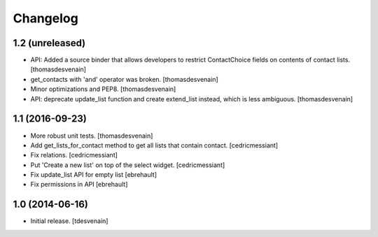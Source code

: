 Changelog
=========


1.2 (unreleased)
----------------

- API: Added a source binder that allows developers
  to restrict ContactChoice fields on contents of contact lists.
  [thomasdesvenain]

- get_contacts with 'and' operator was broken.
  [thomasdesvenain]

- Minor optimizations and PEP8.
  [thomasdesvenain]

- API: deprecate update_list function and create extend_list instead,
  which is less ambiguous.
  [thomasdesvenain]


1.1 (2016-09-23)
----------------

- More robust unit tests.
  [thomasdesvenain]

- Add get_lists_for_contact method to get all lists that contain contact.
  [cedricmessiant]

- Fix relations.
  [cedricmessiant]

- Put 'Create a new list' on top of the select widget.
  [cedricmessiant]

- Fix update_list API for empty list
  [ebrehault]

- Fix permissions in API
  [ebrehault]


1.0 (2014-06-16)
----------------

- Initial release.
  [tdesvenain]

